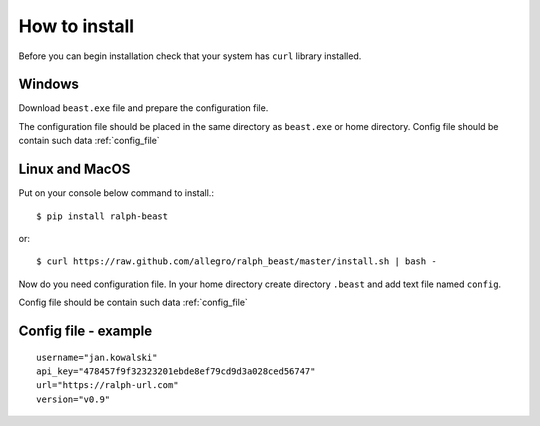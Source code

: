 ==============
How to install
==============

Before you can begin installation check that your system has ``curl`` library
installed.

Windows
-------

Download ``beast.exe`` file and prepare the configuration file.

The configuration file should be placed in the same directory as ``beast.exe`` or home directory.
Config file should be contain such data  :ref:`config_file`


Linux and MacOS
---------------

Put on your console below command to install.::

  $ pip install ralph-beast

or: ::

  $ curl https://raw.github.com/allegro/ralph_beast/master/install.sh | bash -


Now do you need configuration file. In your home directory create directory
``.beast`` and add text file named ``config``.

Config file should be contain such data  :ref:`config_file`


.. _config_file:

Config file - example
---------------------
::

  username="jan.kowalski"
  api_key="478457f9f32323201ebde8ef79cd9d3a028ced56747"
  url="https://ralph-url.com"
  version="v0.9"
